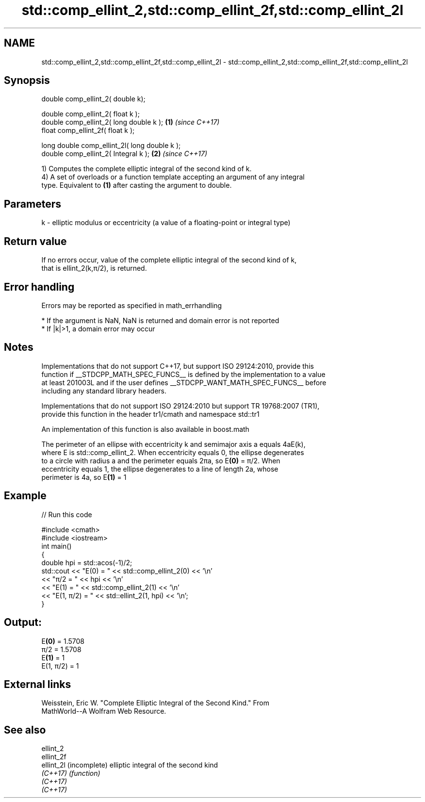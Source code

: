 .TH std::comp_ellint_2,std::comp_ellint_2f,std::comp_ellint_2l 3 "2017.04.02" "http://cppreference.com" "C++ Standard Libary"
.SH NAME
std::comp_ellint_2,std::comp_ellint_2f,std::comp_ellint_2l \- std::comp_ellint_2,std::comp_ellint_2f,std::comp_ellint_2l

.SH Synopsis
   double      comp_ellint_2( double k);

   double      comp_ellint_2( float k );
   double      comp_ellint_2( long double k );  \fB(1)\fP \fI(since C++17)\fP
   float       comp_ellint_2f( float k );

   long double comp_ellint_2l( long double k );
   double      comp_ellint_2( Integral k );     \fB(2)\fP \fI(since C++17)\fP

   1) Computes the complete elliptic integral of the second kind of k.
   4) A set of overloads or a function template accepting an argument of any integral
   type. Equivalent to \fB(1)\fP after casting the argument to double.

.SH Parameters

   k - elliptic modulus or eccentricity (a value of a floating-point or integral type)

.SH Return value

   If no errors occur, value of the complete elliptic integral of the second kind of k,
   that is ellint_2(k,π/2), is returned.

.SH Error handling

   Errors may be reported as specified in math_errhandling

     * If the argument is NaN, NaN is returned and domain error is not reported
     * If |k|>1, a domain error may occur

.SH Notes

   Implementations that do not support C++17, but support ISO 29124:2010, provide this
   function if __STDCPP_MATH_SPEC_FUNCS__ is defined by the implementation to a value
   at least 201003L and if the user defines __STDCPP_WANT_MATH_SPEC_FUNCS__ before
   including any standard library headers.

   Implementations that do not support ISO 29124:2010 but support TR 19768:2007 (TR1),
   provide this function in the header tr1/cmath and namespace std::tr1

   An implementation of this function is also available in boost.math

   The perimeter of an ellipse with eccentricity k and semimajor axis a equals 4aE(k),
   where E is std::comp_ellint_2. When eccentricity equals 0, the ellipse degenerates
   to a circle with radius a and the perimeter equals 2πa, so E\fB(0)\fP = π/2. When
   eccentricity equals 1, the ellipse degenerates to a line of length 2a, whose
   perimeter is 4a, so E\fB(1)\fP = 1

.SH Example

   
// Run this code

 #include <cmath>
 #include <iostream>
 int main()
 {
     double hpi = std::acos(-1)/2;
     std::cout << "E(0) = " << std::comp_ellint_2(0) << '\\n'
               << "π/2 = " << hpi << '\\n'
               << "E(1) = " << std::comp_ellint_2(1) << '\\n'
               << "E(1, π/2) = " << std::ellint_2(1, hpi) << '\\n';
 }

.SH Output:

 E\fB(0)\fP = 1.5708
 π/2 = 1.5708
 E\fB(1)\fP = 1
 E(1, π/2) = 1

.SH External links

   Weisstein, Eric W. "Complete Elliptic Integral of the Second Kind." From
   MathWorld--A Wolfram Web Resource.

.SH See also

   ellint_2
   ellint_2f
   ellint_2l (incomplete) elliptic integral of the second kind
   \fI(C++17)\fP   \fI(function)\fP 
   \fI(C++17)\fP
   \fI(C++17)\fP
